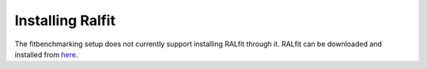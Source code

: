 #################
Installing Ralfit
#################

The fitbenchmarking setup does not currently support installing RALfit
through it. RALfit can be downloaded and installed from
`here <https://github.com/ralna/RALFit>`__.
